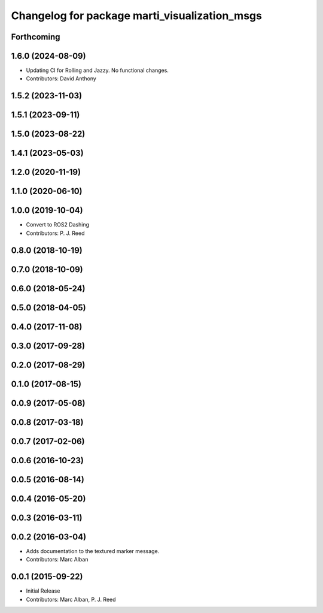 ^^^^^^^^^^^^^^^^^^^^^^^^^^^^^^^^^^^^^^^^^^^^^^
Changelog for package marti_visualization_msgs
^^^^^^^^^^^^^^^^^^^^^^^^^^^^^^^^^^^^^^^^^^^^^^

Forthcoming
-----------

1.6.0 (2024-08-09)
------------------
* Updating CI for Rolling and Jazzy. No functional changes.
* Contributors: David Anthony

1.5.2 (2023-11-03)
------------------

1.5.1 (2023-09-11)
------------------

1.5.0 (2023-08-22)
------------------

1.4.1 (2023-05-03)
------------------

1.2.0 (2020-11-19)
------------------

1.1.0 (2020-06-10)
------------------

1.0.0 (2019-10-04)
------------------
* Convert to ROS2 Dashing
* Contributors: P. J. Reed

0.8.0 (2018-10-19)
------------------

0.7.0 (2018-10-09)
------------------

0.6.0 (2018-05-24)
------------------

0.5.0 (2018-04-05)
------------------

0.4.0 (2017-11-08)
------------------

0.3.0 (2017-09-28)
------------------

0.2.0 (2017-08-29)
------------------

0.1.0 (2017-08-15)
------------------

0.0.9 (2017-05-08)
------------------

0.0.8 (2017-03-18)
------------------

0.0.7 (2017-02-06)
------------------

0.0.6 (2016-10-23)
------------------

0.0.5 (2016-08-14)
------------------

0.0.4 (2016-05-20)
------------------

0.0.3 (2016-03-11)
------------------

0.0.2 (2016-03-04)
------------------
* Adds documentation to the textured marker message.
* Contributors: Marc Alban

0.0.1 (2015-09-22)
------------------
* Initial Release
* Contributors: Marc Alban, P. J. Reed
